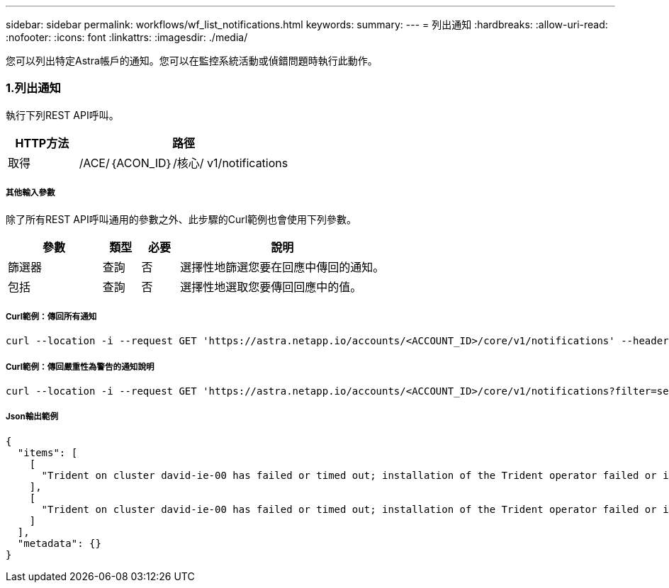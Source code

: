 ---
sidebar: sidebar 
permalink: workflows/wf_list_notifications.html 
keywords:  
summary:  
---
= 列出通知
:hardbreaks:
:allow-uri-read: 
:nofooter: 
:icons: font
:linkattrs: 
:imagesdir: ./media/


[role="lead"]
您可以列出特定Astra帳戶的通知。您可以在監控系統活動或偵錯問題時執行此動作。



=== 1.列出通知

執行下列REST API呼叫。

[cols="25,75"]
|===
| HTTP方法 | 路徑 


| 取得 | /ACE/｛ACON_ID｝/核心/ v1/notifications 
|===


===== 其他輸入參數

除了所有REST API呼叫通用的參數之外、此步驟的Curl範例也會使用下列參數。

[cols="25,10,10,55"]
|===
| 參數 | 類型 | 必要 | 說明 


| 篩選器 | 查詢 | 否 | 選擇性地篩選您要在回應中傳回的通知。 


| 包括 | 查詢 | 否 | 選擇性地選取您要傳回回應中的值。 
|===


===== Curl範例：傳回所有通知

[source, curl]
----
curl --location -i --request GET 'https://astra.netapp.io/accounts/<ACCOUNT_ID>/core/v1/notifications' --header 'Accept: */*' --header 'Authorization: Bearer <API_TOKEN>'
----


===== Curl範例：傳回嚴重性為警告的通知說明

[source, curl]
----
curl --location -i --request GET 'https://astra.netapp.io/accounts/<ACCOUNT_ID>/core/v1/notifications?filter=severity%20eq%20'warning'&include=description' --header 'Accept: */*' --header 'Authorization: Bearer <API_TOKEN>'
----


===== Json輸出範例

[source, json]
----
{
  "items": [
    [
      "Trident on cluster david-ie-00 has failed or timed out; installation of the Trident operator failed or is not yet complete; operator failed to reach an installed state within 300.00 seconds; container trident-operator not found in operator deployment"
    ],
    [
      "Trident on cluster david-ie-00 has failed or timed out; installation of the Trident operator failed or is not yet complete; operator failed to reach an installed state within 300.00 seconds; container trident-operator not found in operator deployment"
    ]
  ],
  "metadata": {}
}
----